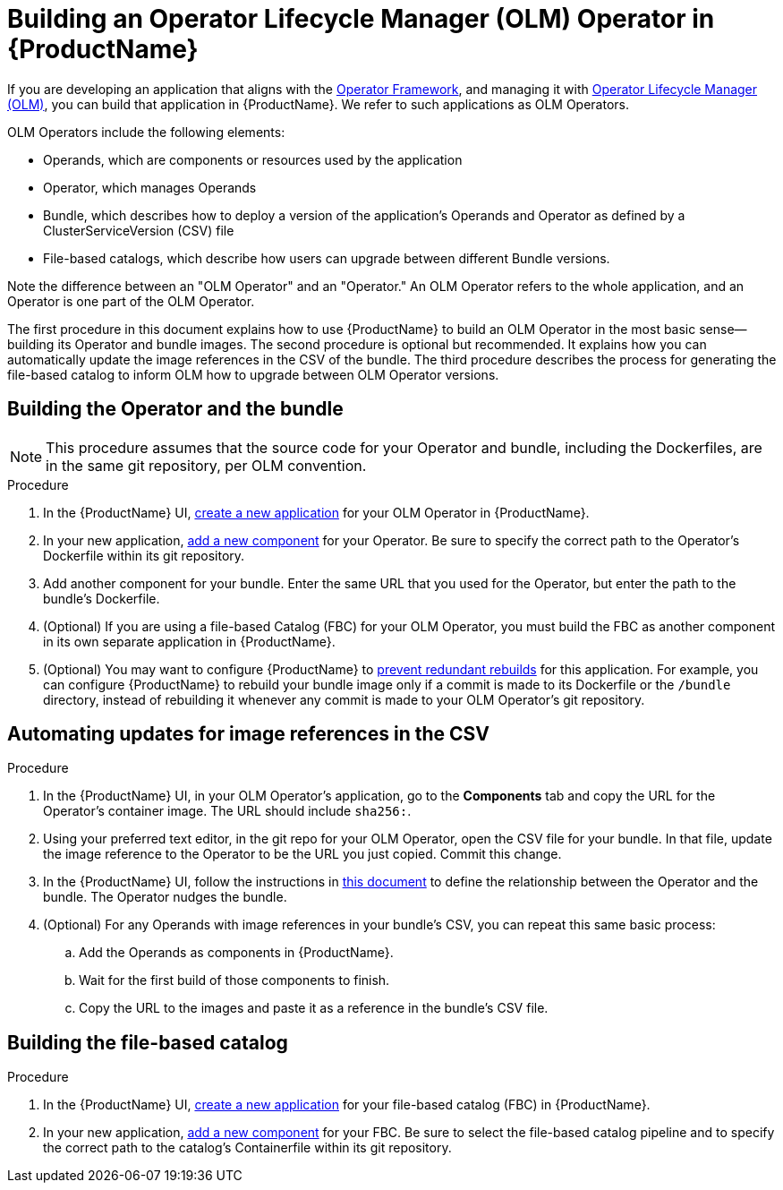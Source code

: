= Building an Operator Lifecycle Manager (OLM) Operator in {ProductName}

If you are developing an application that aligns with the link:https://operatorframework.io/[Operator Framework], and managing it with link:https://olm.operatorframework.io/docs/[Operator Lifecycle Manager (OLM)], you can build that application in {ProductName}. We refer to such applications as OLM Operators. 

OLM Operators include the following elements:

* Operands, which are components or resources used by the application
* Operator, which manages Operands
* Bundle, which describes how to deploy a version of the application's Operands and Operator as defined by a ClusterServiceVersion (CSV) file
* File-based catalogs, which describe how users can upgrade between different Bundle versions.

Note the difference between an "OLM Operator" and an "Operator." An OLM Operator refers to the whole application, and an Operator is one part of the OLM Operator.

The first procedure in this document explains how to use {ProductName} to build an OLM Operator in the most basic sense--building its Operator and bundle images. The second procedure is optional but recommended. It explains how you can automatically update the image references in the CSV of the bundle. The third procedure describes the process for generating the file-based catalog to inform OLM how to upgrade between OLM Operator versions.


== Building the Operator and the bundle

[NOTE] 
====
This procedure assumes that the source code for your Operator and bundle, including the Dockerfiles, are in the same git repository, per OLM convention.
====

.Procedure

. In the {ProductName} UI,  xref:../how-tos/creating.adoc[create a new application] for your OLM Operator in {ProductName}.
. In your new application, xref:../how-tos/creating.adoc[add a new component] for your Operator. Be sure to specify the correct path to the Operator's Dockerfile within its git repository.
. Add another component for your bundle. Enter the same URL that you used for the Operator, but enter the path to the bundle's Dockerfile.
. (Optional) If you are using a file-based Catalog (FBC) for your OLM Operator, you must build the FBC as another component in its own separate application in {ProductName}.
. (Optional) You may want to configure {ProductName} to xref:../how-tos/configuring/redundant-rebuilds.adoc[prevent redundant rebuilds] for this application. For example, you can configure {ProductName} to rebuild your bundle image only if a commit is made to its Dockerfile or the `/bundle` directory, instead of rebuilding it whenever any commit is made to your OLM Operator's git repository. 

== Automating updates for image references in the CSV

.Procedure

. In the {ProductName} UI, in your OLM Operator's application, go to the *Components* tab and copy the URL for the Operator's container image. The URL should include `sha256:`.
. Using your preferred text editor, in the git repo for your OLM Operator, open the CSV file for your bundle. In that file, update the image reference to the Operator to be the URL you just copied. Commit this change.
. In the {ProductName} UI, follow the instructions in xref:../how-tos/configuring/component-nudges.adoc[this document] to define the relationship between the Operator and the bundle. The Operator nudges the bundle.
. (Optional) For any Operands with image references in your bundle's CSV, you can repeat this same basic process:
.. Add the Operands as components in {ProductName}.
.. Wait for the first build of those components to finish.
.. Copy the URL to the images and paste it as a reference in the bundle's CSV file.

== Building the file-based catalog

.Procedure

. In the {ProductName} UI,  xref:../how-tos/creating.adoc[create a new application] for your file-based catalog (FBC) in {ProductName}.
. In your new application, xref:../how-tos/creating.adoc[add a new component] for your FBC. Be sure to select the file-based catalog pipeline and to specify the correct path to the catalog's Containerfile within its git repository.
